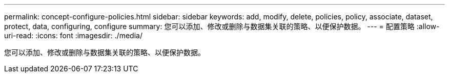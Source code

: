---
permalink: concept-configure-policies.html 
sidebar: sidebar 
keywords: add, modify, delete, policies, policy, associate, dataset, protect, data, configuring, configure 
summary: 您可以添加、修改或删除与数据集关联的策略、以便保护数据。 
---
= 配置策略
:allow-uri-read: 
:icons: font
:imagesdir: ./media/


[role="lead"]
您可以添加、修改或删除与数据集关联的策略、以便保护数据。
